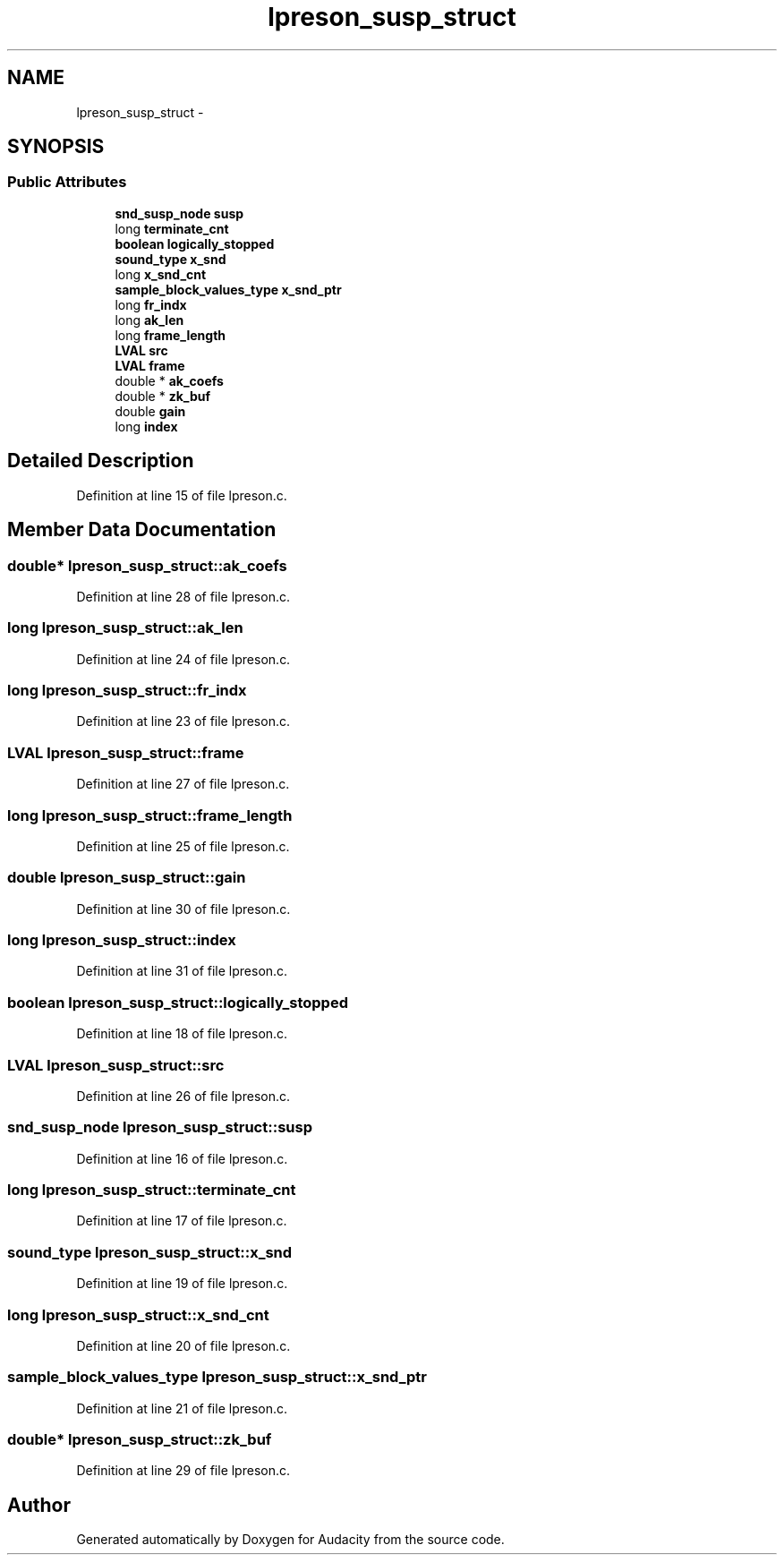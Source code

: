 .TH "lpreson_susp_struct" 3 "Thu Apr 28 2016" "Audacity" \" -*- nroff -*-
.ad l
.nh
.SH NAME
lpreson_susp_struct \- 
.SH SYNOPSIS
.br
.PP
.SS "Public Attributes"

.in +1c
.ti -1c
.RI "\fBsnd_susp_node\fP \fBsusp\fP"
.br
.ti -1c
.RI "long \fBterminate_cnt\fP"
.br
.ti -1c
.RI "\fBboolean\fP \fBlogically_stopped\fP"
.br
.ti -1c
.RI "\fBsound_type\fP \fBx_snd\fP"
.br
.ti -1c
.RI "long \fBx_snd_cnt\fP"
.br
.ti -1c
.RI "\fBsample_block_values_type\fP \fBx_snd_ptr\fP"
.br
.ti -1c
.RI "long \fBfr_indx\fP"
.br
.ti -1c
.RI "long \fBak_len\fP"
.br
.ti -1c
.RI "long \fBframe_length\fP"
.br
.ti -1c
.RI "\fBLVAL\fP \fBsrc\fP"
.br
.ti -1c
.RI "\fBLVAL\fP \fBframe\fP"
.br
.ti -1c
.RI "double * \fBak_coefs\fP"
.br
.ti -1c
.RI "double * \fBzk_buf\fP"
.br
.ti -1c
.RI "double \fBgain\fP"
.br
.ti -1c
.RI "long \fBindex\fP"
.br
.in -1c
.SH "Detailed Description"
.PP 
Definition at line 15 of file lpreson\&.c\&.
.SH "Member Data Documentation"
.PP 
.SS "double* lpreson_susp_struct::ak_coefs"

.PP
Definition at line 28 of file lpreson\&.c\&.
.SS "long lpreson_susp_struct::ak_len"

.PP
Definition at line 24 of file lpreson\&.c\&.
.SS "long lpreson_susp_struct::fr_indx"

.PP
Definition at line 23 of file lpreson\&.c\&.
.SS "\fBLVAL\fP lpreson_susp_struct::frame"

.PP
Definition at line 27 of file lpreson\&.c\&.
.SS "long lpreson_susp_struct::frame_length"

.PP
Definition at line 25 of file lpreson\&.c\&.
.SS "double lpreson_susp_struct::gain"

.PP
Definition at line 30 of file lpreson\&.c\&.
.SS "long lpreson_susp_struct::index"

.PP
Definition at line 31 of file lpreson\&.c\&.
.SS "\fBboolean\fP lpreson_susp_struct::logically_stopped"

.PP
Definition at line 18 of file lpreson\&.c\&.
.SS "\fBLVAL\fP lpreson_susp_struct::src"

.PP
Definition at line 26 of file lpreson\&.c\&.
.SS "\fBsnd_susp_node\fP lpreson_susp_struct::susp"

.PP
Definition at line 16 of file lpreson\&.c\&.
.SS "long lpreson_susp_struct::terminate_cnt"

.PP
Definition at line 17 of file lpreson\&.c\&.
.SS "\fBsound_type\fP lpreson_susp_struct::x_snd"

.PP
Definition at line 19 of file lpreson\&.c\&.
.SS "long lpreson_susp_struct::x_snd_cnt"

.PP
Definition at line 20 of file lpreson\&.c\&.
.SS "\fBsample_block_values_type\fP lpreson_susp_struct::x_snd_ptr"

.PP
Definition at line 21 of file lpreson\&.c\&.
.SS "double* lpreson_susp_struct::zk_buf"

.PP
Definition at line 29 of file lpreson\&.c\&.

.SH "Author"
.PP 
Generated automatically by Doxygen for Audacity from the source code\&.
